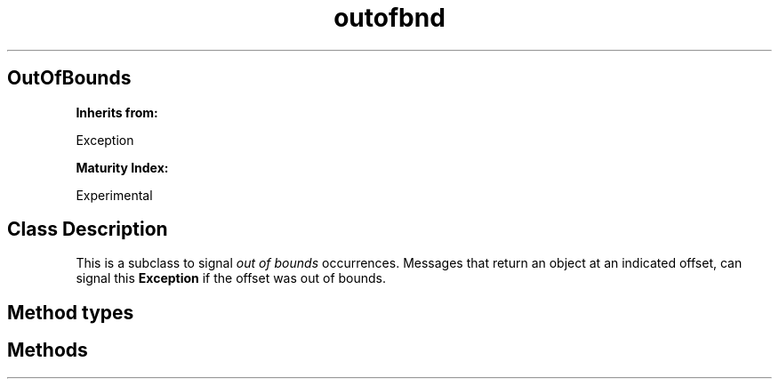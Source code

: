 .TH "outofbnd" 3 "Oct 12, 2003"
.SH OutOfBounds
.PP
.B
Inherits from:

Exception
.PP
.B
Maturity Index:

Experimental
.SH Class Description
.PP
This is a subclass to signal 
.I
out of bounds
occurrences\&.  Messages that return an object at an indicated offset, can signal this 
.B
Exception
if the offset was out of bounds\&.
.SH Method types
.SH Methods
